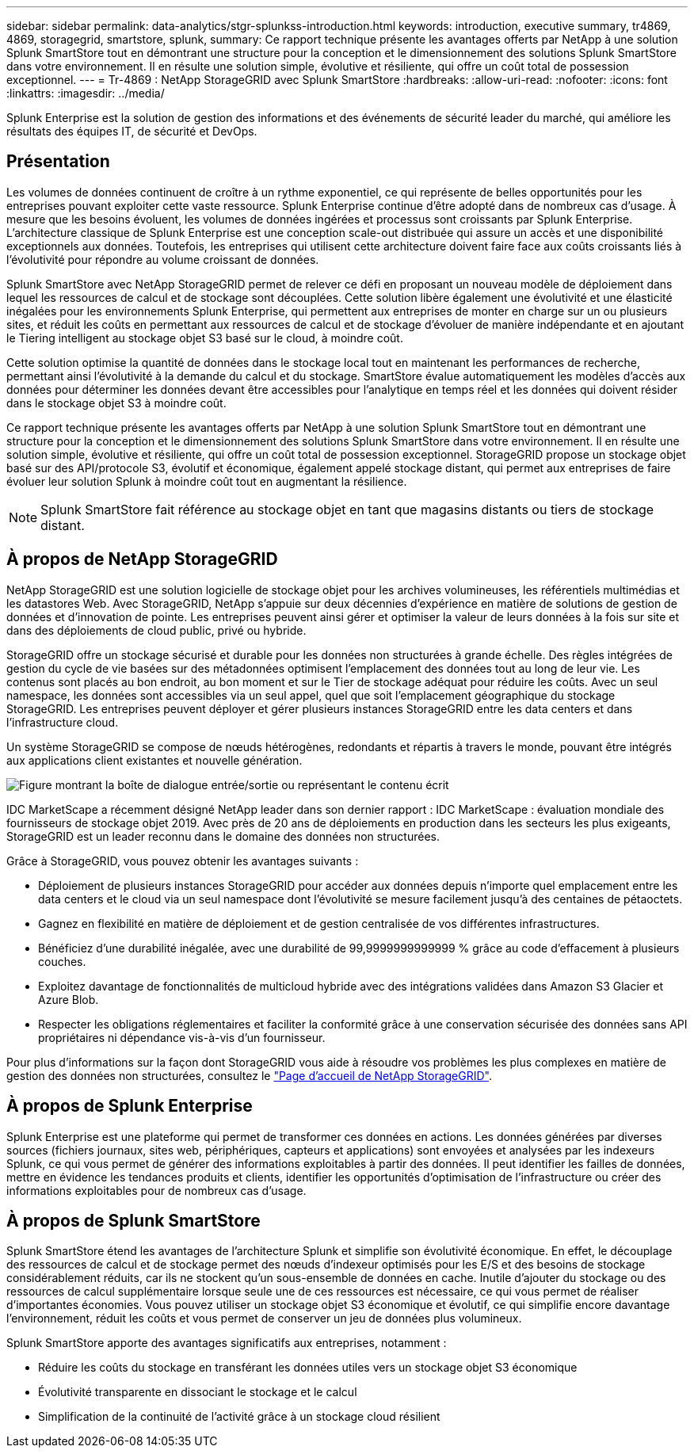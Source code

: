 ---
sidebar: sidebar 
permalink: data-analytics/stgr-splunkss-introduction.html 
keywords: introduction, executive summary, tr4869, 4869, storagegrid, smartstore, splunk, 
summary: Ce rapport technique présente les avantages offerts par NetApp à une solution Splunk SmartStore tout en démontrant une structure pour la conception et le dimensionnement des solutions Splunk SmartStore dans votre environnement. Il en résulte une solution simple, évolutive et résiliente, qui offre un coût total de possession exceptionnel. 
---
= Tr-4869 : NetApp StorageGRID avec Splunk SmartStore
:hardbreaks:
:allow-uri-read: 
:nofooter: 
:icons: font
:linkattrs: 
:imagesdir: ../media/


[role="lead"]
Splunk Enterprise est la solution de gestion des informations et des événements de sécurité leader du marché, qui améliore les résultats des équipes IT, de sécurité et DevOps.



== Présentation

Les volumes de données continuent de croître à un rythme exponentiel, ce qui représente de belles opportunités pour les entreprises pouvant exploiter cette vaste ressource. Splunk Enterprise continue d'être adopté dans de nombreux cas d'usage. À mesure que les besoins évoluent, les volumes de données ingérées et processus sont croissants par Splunk Enterprise. L'architecture classique de Splunk Enterprise est une conception scale-out distribuée qui assure un accès et une disponibilité exceptionnels aux données. Toutefois, les entreprises qui utilisent cette architecture doivent faire face aux coûts croissants liés à l'évolutivité pour répondre au volume croissant de données.

Splunk SmartStore avec NetApp StorageGRID permet de relever ce défi en proposant un nouveau modèle de déploiement dans lequel les ressources de calcul et de stockage sont découplées. Cette solution libère également une évolutivité et une élasticité inégalées pour les environnements Splunk Enterprise, qui permettent aux entreprises de monter en charge sur un ou plusieurs sites, et réduit les coûts en permettant aux ressources de calcul et de stockage d'évoluer de manière indépendante et en ajoutant le Tiering intelligent au stockage objet S3 basé sur le cloud, à moindre coût.

Cette solution optimise la quantité de données dans le stockage local tout en maintenant les performances de recherche, permettant ainsi l'évolutivité à la demande du calcul et du stockage. SmartStore évalue automatiquement les modèles d'accès aux données pour déterminer les données devant être accessibles pour l'analytique en temps réel et les données qui doivent résider dans le stockage objet S3 à moindre coût.

Ce rapport technique présente les avantages offerts par NetApp à une solution Splunk SmartStore tout en démontrant une structure pour la conception et le dimensionnement des solutions Splunk SmartStore dans votre environnement. Il en résulte une solution simple, évolutive et résiliente, qui offre un coût total de possession exceptionnel. StorageGRID propose un stockage objet basé sur des API/protocole S3, évolutif et économique, également appelé stockage distant, qui permet aux entreprises de faire évoluer leur solution Splunk à moindre coût tout en augmentant la résilience.


NOTE: Splunk SmartStore fait référence au stockage objet en tant que magasins distants ou tiers de stockage distant.



== À propos de NetApp StorageGRID

NetApp StorageGRID est une solution logicielle de stockage objet pour les archives volumineuses, les référentiels multimédias et les datastores Web. Avec StorageGRID, NetApp s'appuie sur deux décennies d'expérience en matière de solutions de gestion de données et d'innovation de pointe. Les entreprises peuvent ainsi gérer et optimiser la valeur de leurs données à la fois sur site et dans des déploiements de cloud public, privé ou hybride.

StorageGRID offre un stockage sécurisé et durable pour les données non structurées à grande échelle. Des règles intégrées de gestion du cycle de vie basées sur des métadonnées optimisent l'emplacement des données tout au long de leur vie. Les contenus sont placés au bon endroit, au bon moment et sur le Tier de stockage adéquat pour réduire les coûts. Avec un seul namespace, les données sont accessibles via un seul appel, quel que soit l'emplacement géographique du stockage StorageGRID. Les entreprises peuvent déployer et gérer plusieurs instances StorageGRID entre les data centers et dans l'infrastructure cloud.

Un système StorageGRID se compose de nœuds hétérogènes, redondants et répartis à travers le monde, pouvant être intégrés aux applications client existantes et nouvelle génération.

image:stgr-splunkss-image1.png["Figure montrant la boîte de dialogue entrée/sortie ou représentant le contenu écrit"]

IDC MarketScape a récemment désigné NetApp leader dans son dernier rapport : IDC MarketScape : évaluation mondiale des fournisseurs de stockage objet 2019. Avec près de 20 ans de déploiements en production dans les secteurs les plus exigeants, StorageGRID est un leader reconnu dans le domaine des données non structurées.

Grâce à StorageGRID, vous pouvez obtenir les avantages suivants :

* Déploiement de plusieurs instances StorageGRID pour accéder aux données depuis n'importe quel emplacement entre les data centers et le cloud via un seul namespace dont l'évolutivité se mesure facilement jusqu'à des centaines de pétaoctets.
* Gagnez en flexibilité en matière de déploiement et de gestion centralisée de vos différentes infrastructures.
* Bénéficiez d'une durabilité inégalée, avec une durabilité de 99,9999999999999 % grâce au code d'effacement à plusieurs couches.
* Exploitez davantage de fonctionnalités de multicloud hybride avec des intégrations validées dans Amazon S3 Glacier et Azure Blob.
* Respecter les obligations réglementaires et faciliter la conformité grâce à une conservation sécurisée des données sans API propriétaires ni dépendance vis-à-vis d'un fournisseur.


Pour plus d'informations sur la façon dont StorageGRID vous aide à résoudre vos problèmes les plus complexes en matière de gestion des données non structurées, consultez le https://www.netapp.com/data-storage/storagegrid/["Page d'accueil de NetApp StorageGRID"^].



== À propos de Splunk Enterprise

Splunk Enterprise est une plateforme qui permet de transformer ces données en actions. Les données générées par diverses sources (fichiers journaux, sites web, périphériques, capteurs et applications) sont envoyées et analysées par les indexeurs Splunk, ce qui vous permet de générer des informations exploitables à partir des données. Il peut identifier les failles de données, mettre en évidence les tendances produits et clients, identifier les opportunités d'optimisation de l'infrastructure ou créer des informations exploitables pour de nombreux cas d'usage.



== À propos de Splunk SmartStore

Splunk SmartStore étend les avantages de l'architecture Splunk et simplifie son évolutivité économique. En effet, le découplage des ressources de calcul et de stockage permet des nœuds d'indexeur optimisés pour les E/S et des besoins de stockage considérablement réduits, car ils ne stockent qu'un sous-ensemble de données en cache. Inutile d'ajouter du stockage ou des ressources de calcul supplémentaire lorsque seule une de ces ressources est nécessaire, ce qui vous permet de réaliser d'importantes économies. Vous pouvez utiliser un stockage objet S3 économique et évolutif, ce qui simplifie encore davantage l'environnement, réduit les coûts et vous permet de conserver un jeu de données plus volumineux.

Splunk SmartStore apporte des avantages significatifs aux entreprises, notamment :

* Réduire les coûts du stockage en transférant les données utiles vers un stockage objet S3 économique
* Évolutivité transparente en dissociant le stockage et le calcul
* Simplification de la continuité de l'activité grâce à un stockage cloud résilient

